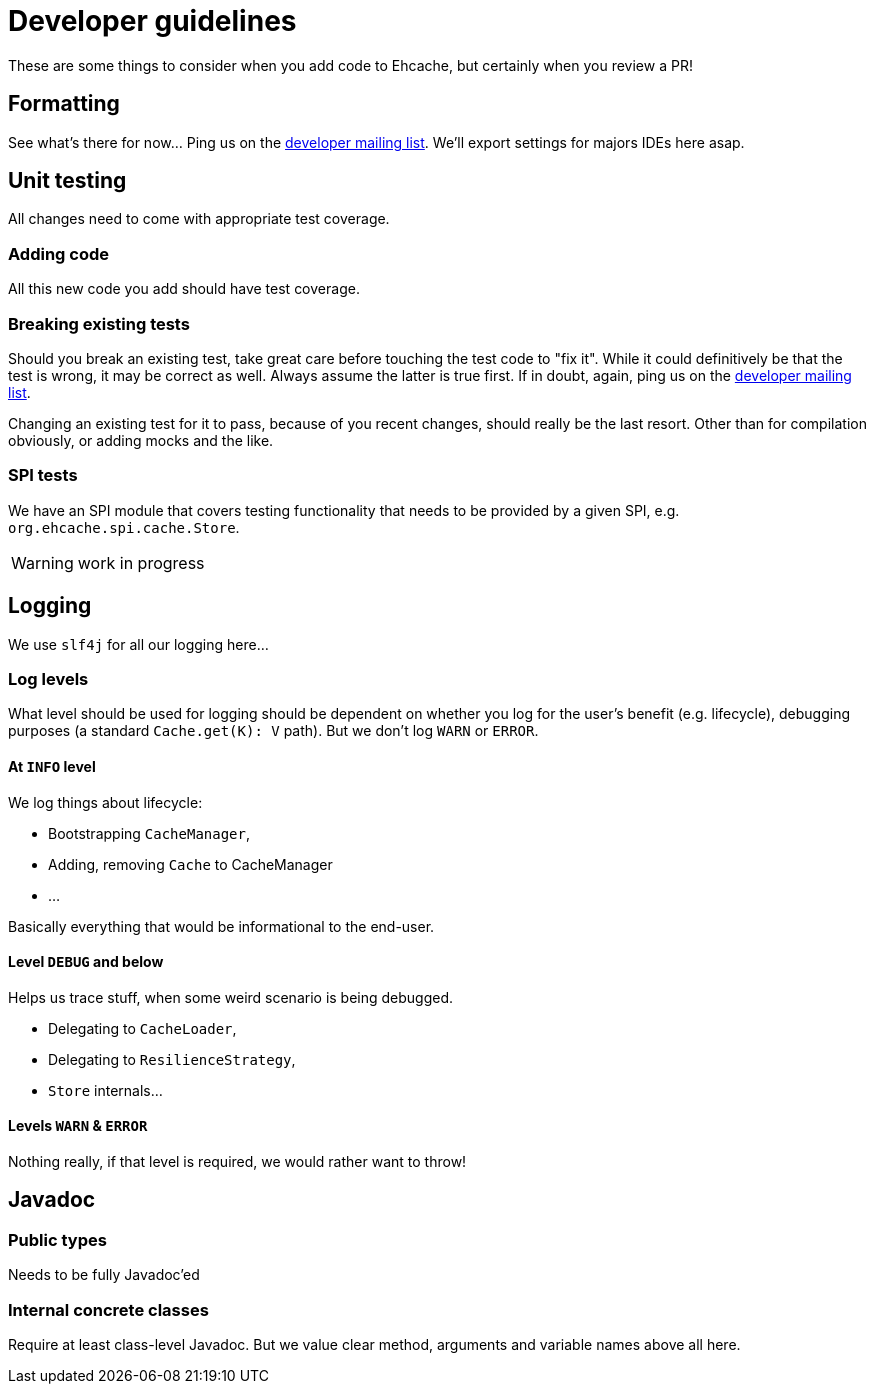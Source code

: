 = Developer guidelines

:toc:

These are some things to consider when you add code to Ehcache, but certainly when you review a PR!

== Formatting

See what's there for now... Ping us on the https://groups.google.com/forum/#!forum/ehcache-dev[developer mailing list]. We'll export settings for majors IDEs here asap.

== Unit testing

All changes need to come with appropriate test coverage.

=== Adding code

All this new code you add should have test coverage.

=== Breaking existing tests

Should you break an existing test, take great care before touching the test code to "fix it". While it could definitively be that the test is wrong, it may be correct as well. Always assume the latter is true first. If in doubt, again, ping us on the https://groups.google.com/forum/#!forum/ehcache-dev[developer mailing list].

Changing an existing test for it to pass, because of you recent changes, should really be the last resort. Other than for compilation obviously, or adding mocks and the like.

=== SPI tests

We have an SPI module that covers testing functionality that needs to be provided by a given SPI, e.g. `org.ehcache.spi.cache.Store`.

WARNING: work in progress

== Logging

We use `slf4j` for all our logging here...

=== Log levels

What level should be used for logging should be dependent on whether you log for the user's benefit (e.g. lifecycle), debugging purposes (a standard `Cache.get(K): V` path). But we don't log `WARN` or `ERROR`.

==== At `INFO` level

We log things about lifecycle:

 * Bootstrapping `CacheManager`,
 * Adding, removing `Cache` to CacheManager
 * ...

Basically everything that would be informational to the end-user.

==== Level `DEBUG` and below

Helps us trace stuff, when some weird scenario is being debugged.

 * Delegating to `CacheLoader`,
 * Delegating to `ResilienceStrategy`,
 * `Store` internals...

==== Levels `WARN` & `ERROR`

Nothing really, if that level is required, we would rather want to throw!

== Javadoc

=== Public types

Needs to be fully Javadoc'ed

=== Internal concrete classes

Require at least class-level Javadoc. But we value clear method, arguments and variable names above all here.
